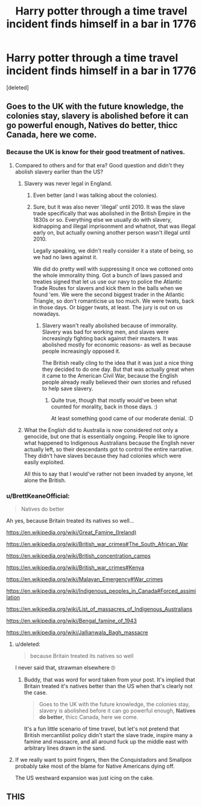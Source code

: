 #+TITLE: Harry potter through a time travel incident finds himself in a bar in 1776

* Harry potter through a time travel incident finds himself in a bar in 1776
:PROPERTIES:
:Score: 22
:DateUnix: 1580112092.0
:DateShort: 2020-Jan-27
:FlairText: Prompt
:END:
[deleted]


** Goes to the UK with the future knowledge, the colonies stay, slavery is abolished before it can go powerful enough, Natives do better, thicc Canada, here we come.
:PROPERTIES:
:Score: 23
:DateUnix: 1580117018.0
:DateShort: 2020-Jan-27
:END:

*** Because the UK is know for their good treatment of natives.
:PROPERTIES:
:Author: PintoTheBurrito
:Score: 5
:DateUnix: 1580124426.0
:DateShort: 2020-Jan-27
:END:

**** Compared to others and for that era? Good question and didn't they abolish slavery earlier than the US?
:PROPERTIES:
:Score: 7
:DateUnix: 1580126162.0
:DateShort: 2020-Jan-27
:END:

***** Slavery was never legal in England.
:PROPERTIES:
:Author: tsudonimh
:Score: 11
:DateUnix: 1580126508.0
:DateShort: 2020-Jan-27
:END:

****** Even better (and I was talking about the colonies).
:PROPERTIES:
:Score: 7
:DateUnix: 1580126796.0
:DateShort: 2020-Jan-27
:END:


****** Sure, but it was also never 'illegal' until 2010. It was the slave trade specifically that was abolished in the British Empire in the 1830s or so. Everything else we usually do with slavery, kidnapping and illegal imprisonment and whatnot, that was illegal early on, but actually owning another person wasn't illegal until 2010.

Legally speaking, we didn't really consider it a state of being, so we had no laws against it.

We did do pretty well with suppressing it once we cottoned onto the whole immorality thing. Got a bunch of laws passed and treaties signed that let us use our navy to police the Atlantic Trade Routes for slavers and kick them in the balls when we found 'em. We were the second biggest trader in the Atlantic Triangle, so don't romanticise us too much. We were twats, back in those days. Or bigger twats, at least. The jury is out on us nowadays.
:PROPERTIES:
:Author: Avalon1632
:Score: 3
:DateUnix: 1580144311.0
:DateShort: 2020-Jan-27
:END:

******* Slavery wasn't really abolished because of immorality. Slavery was bad for working men, and slaves were increasingly fighting back against their masters. It was abolished mostly for economic reasons- as well as because people increasingly opposed it.

The British really cling to the idea that it was just a nice thing they decided to do one day. But that was actually great when it came to the American Civil War, because the English people already really believed their own stories and refused to help save slavery.
:PROPERTIES:
:Author: fightree
:Score: 1
:DateUnix: 1580196706.0
:DateShort: 2020-Jan-28
:END:

******** Quite true, though that mostly would've been what counted for morality, back in those days. :)

At least something good came of our moderate denial. :D
:PROPERTIES:
:Author: Avalon1632
:Score: 1
:DateUnix: 1580203893.0
:DateShort: 2020-Jan-28
:END:


***** What the English did to Australia is now considered not only a genocide, but one that is essentially ongoing. People like to ignore what happened to Indigenous Australians because the English never actually left, so their descendants got to control the entire narrative. They didn't have slaves because they had colonies which were easily exploited.

All this to say that I would've rather not been invaded by anyone, let alone the British.
:PROPERTIES:
:Author: fightree
:Score: 2
:DateUnix: 1580197187.0
:DateShort: 2020-Jan-28
:END:


*** u/BrettKeaneOfficial:
#+begin_quote
  Natives do better
#+end_quote

Ah yes, because Britain treated its natives so well...

[[https://en.wikipedia.org/wiki/Great_Famine_(Ireland)]]

[[https://en.wikipedia.org/wiki/British_war_crimes#The_South_African_War]]

[[https://en.wikipedia.org/wiki/British_concentration_camps]]

[[https://en.wikipedia.org/wiki/British_war_crimes#Kenya]]

[[https://en.wikipedia.org/wiki/Malayan_Emergency#War_crimes]]

[[https://en.wikipedia.org/wiki/Indigenous_peoples_in_Canada#Forced_assimilation]]

[[https://en.wikipedia.org/wiki/List_of_massacres_of_Indigenous_Australians]]

[[https://en.wikipedia.org/wiki/Bengal_famine_of_1943]]

[[https://en.wikipedia.org/wiki/Jallianwala_Bagh_massacre]]
:PROPERTIES:
:Author: BrettKeaneOfficial
:Score: 6
:DateUnix: 1580140969.0
:DateShort: 2020-Jan-27
:END:

**** u/deleted:
#+begin_quote
  because Britain treated its natives so well
#+end_quote

I never said that, strawman elsewhere 🙄
:PROPERTIES:
:Score: 2
:DateUnix: 1580142687.0
:DateShort: 2020-Jan-27
:END:

***** Buddy, that was word for word taken from your post. It's implied that Britain treated it's natives better than the US when that's clearly not the case.

#+begin_quote
  Goes to the UK with the future knowledge, the colonies stay, slavery is abolished before it can go powerful enough, *Natives do better*, thicc Canada, here we come.
#+end_quote

It's a fun little scenario of time travel, but let's not pretend that British mercantilist policy didn't start the slave trade, inspire many a famine and massacre, and all around fuck up the middle east with arbitrary lines drawn in the sand.
:PROPERTIES:
:Author: raobuntu
:Score: 2
:DateUnix: 1580187147.0
:DateShort: 2020-Jan-28
:END:


**** If we really want to point fingers, then the Conquistadors and Smallpox probably take most of the blame for Native Americans dying off.

The US westward expansion was just icing on the cake.
:PROPERTIES:
:Author: Poonchow
:Score: 1
:DateUnix: 1580193421.0
:DateShort: 2020-Jan-28
:END:


** THIS
:PROPERTIES:
:Author: QuintBrit
:Score: 0
:DateUnix: 1580145583.0
:DateShort: 2020-Jan-27
:END:
